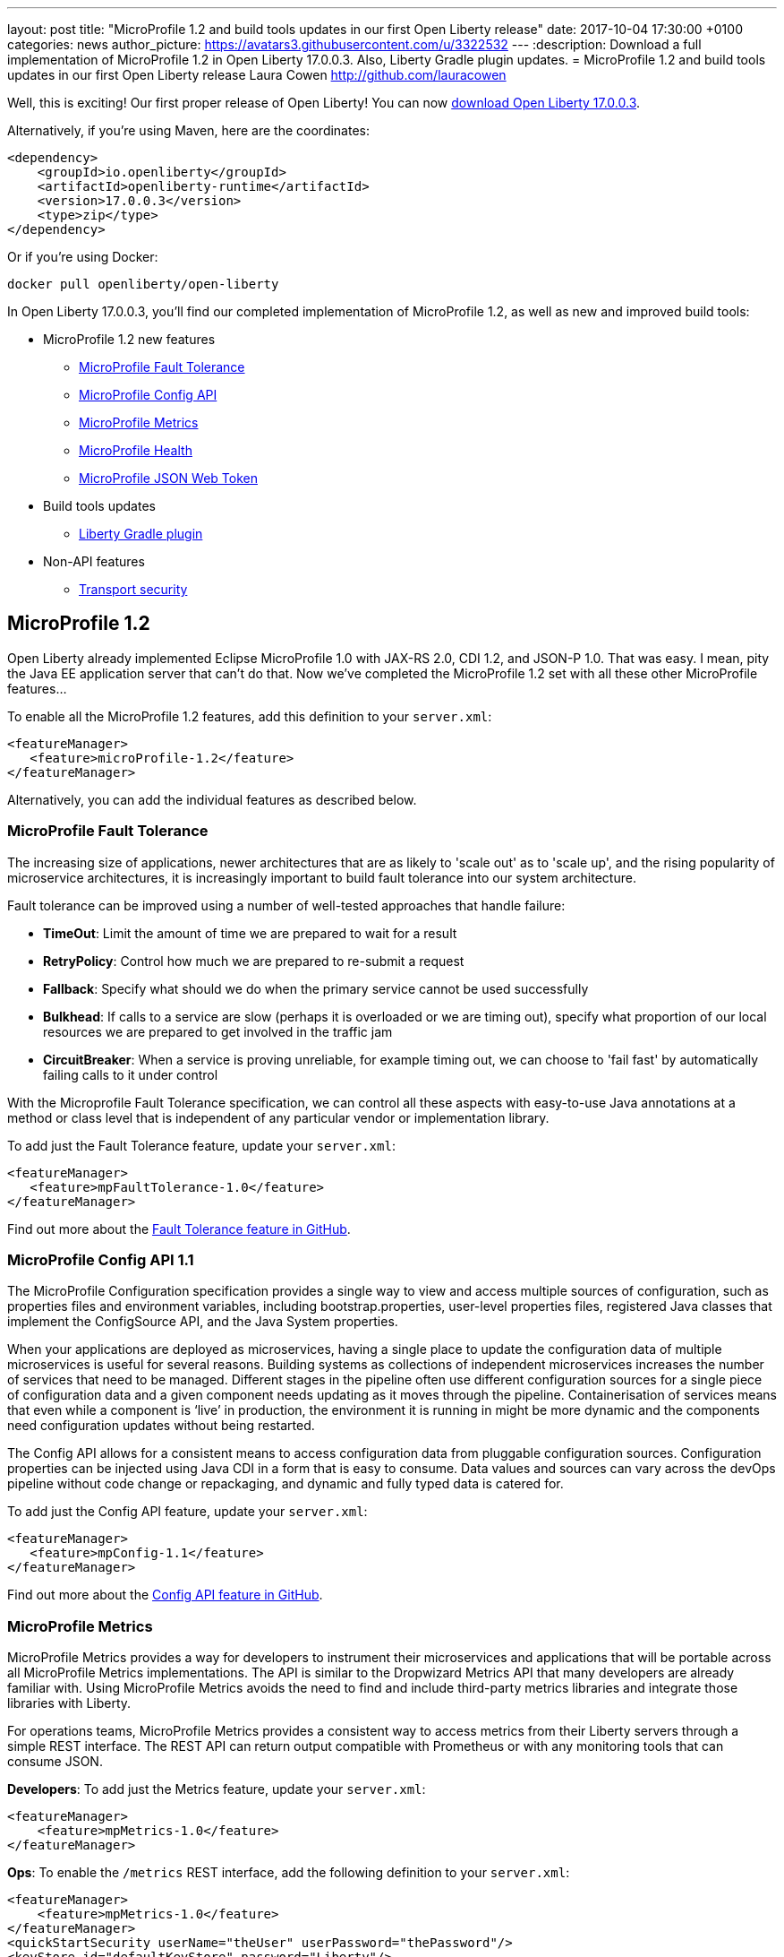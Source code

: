 ---
layout: post
title:  "MicroProfile 1.2 and build tools updates in our first Open Liberty release"
date:   2017-10-04 17:30:00 +0100
categories: news
author_picture: https://avatars3.githubusercontent.com/u/3322532
---
:description: Download a full implementation of MicroProfile 1.2 in Open Liberty 17.0.0.3. Also, Liberty Gradle plugin updates.
= MicroProfile 1.2 and build tools updates in our first Open Liberty release
Laura Cowen <http://github.com/lauracowen>

Well, this is exciting! Our first proper release of Open Liberty! You can now https://openliberty.io/downloads/[download Open Liberty 17.0.0.3].

Alternatively, if you're using Maven, here are the coordinates:

[source,xml]
----
<dependency>
    <groupId>io.openliberty</groupId>
    <artifactId>openliberty-runtime</artifactId>
    <version>17.0.0.3</version>
    <type>zip</type>
</dependency>
----

Or if you're using Docker:

[source]
----
docker pull openliberty/open-liberty
----

In Open Liberty 17.0.0.3, you'll find our completed implementation of MicroProfile 1.2, as well as new and improved build tools:

* MicroProfile 1.2 new features
** <<mp-fault,MicroProfile Fault Tolerance>>
** <<mp-config,MicroProfile Config API>>
** <<mp-metrics,MicroProfile Metrics>>
** <<mp-health,MicroProfile Health>>
** <<mp-jwt,MicroProfile JSON Web Token>>
* Build tools updates
** <<gradle,Liberty Gradle plugin>>
* Non-API features
** <<transportsecurity,Transport security>>


## MicroProfile 1.2

Open Liberty already implemented Eclipse MicroProfile 1.0 with JAX-RS 2.0, CDI 1.2, and JSON-P 1.0. That was easy. I mean, pity the Java EE application server that can't do that. Now we've completed the MicroProfile 1.2 set with all these other MicroProfile features...

To enable all the MicroProfile 1.2 features, add this definition to your `server.xml`:

[source,xml]
----
<featureManager>
   <feature>microProfile-1.2</feature>
</featureManager>
----

Alternatively, you can add the individual features as described below.

[#mp-fault]
### MicroProfile Fault Tolerance

The increasing size of applications, newer architectures that are as likely to 'scale out' as to 'scale up', and the rising popularity of microservice architectures, it is increasingly important to build fault tolerance into our system architecture.

Fault tolerance can be improved using a number of well-tested approaches that handle failure:

* *TimeOut*: Limit the amount of time we are prepared to wait for a result
* *RetryPolicy*: Control how much we are prepared to re-submit a request
* *Fallback*: Specify what should we do when the primary service cannot be used successfully
* *Bulkhead*: If calls to a service are slow (perhaps it is overloaded or we are timing out), specify what proportion of our local resources we are prepared to get involved in the traffic jam
* *CircuitBreaker*: When a service is proving unreliable, for example timing out, we can choose to 'fail fast'  by automatically failing calls to it under control

With the Microprofile Fault Tolerance specification, we can control all these aspects with easy-to-use Java annotations at a method or class level that is independent of any particular vendor or implementation library.

To add just the Fault Tolerance feature, update your `server.xml`:

[source,xml]
----
<featureManager>
   <feature>mpFaultTolerance-1.0</feature>
</featureManager>
----

Find out more about the https://github.com/eclipse/microprofile-fault-tolerance[Fault Tolerance feature in GitHub].

[#mp-config]
### MicroProfile Config API 1.1

The MicroProfile Configuration specification provides a single way to view and access multiple sources of configuration, such as properties files and environment variables, including bootstrap.properties, user-level properties files, registered Java classes that implement the ConfigSource API, and the Java System properties.

When your applications are deployed as microservices, having a single place to update the configuration data of multiple microservices is useful for several reasons. Building systems as collections of independent microservices increases the number of services that need to be managed. Different stages in the pipeline often use different configuration sources for a single piece of configuration data and a given component needs updating as it moves through the pipeline. Containerisation of services means that even while a component is ‘live’ in production, the environment it is running in might be more dynamic and the components need configuration updates without being restarted.

The Config API allows for a consistent means to access configuration data from pluggable configuration sources. Configuration properties can be injected using Java CDI in a form that is easy to consume. Data values and sources can vary across the devOps pipeline without code change or repackaging, and dynamic and fully typed data is catered for.

To add just the Config API feature, update your `server.xml`:

[source,xml]
----
<featureManager>
   <feature>mpConfig-1.1</feature>
</featureManager>
----

Find out more about the https://github.com/eclipse/microprofile-config[Config API feature in GitHub].


[#mp-metrics]
### MicroProfile Metrics

MicroProfile Metrics provides a way for developers to instrument their microservices and applications that will be portable across all MicroProfile Metrics implementations.  The API is similar to the Dropwizard Metrics API that many developers are already familiar with. Using MicroProfile Metrics avoids the need to find and include third-party metrics libraries and integrate those libraries with Liberty.

For operations teams, MicroProfile Metrics provides a consistent way to access metrics from their Liberty servers through a simple REST interface.  The REST API can return output compatible with Prometheus or with any monitoring tools that can consume JSON.

**Developers**: To add just the Metrics feature, update your `server.xml`:

[source,xml]
----
<featureManager>
    <feature>mpMetrics-1.0</feature>
</featureManager>
----

**Ops**: To enable the `/metrics` REST interface, add the following definition to your `server.xml`:

[source,xml]
----
<featureManager>
    <feature>mpMetrics-1.0</feature>
</featureManager>
<quickStartSecurity userName="theUser" userPassword="thePassword"/>
<keyStore id="defaultKeyStore" password="Liberty"/>
----

Then verify that things are set up correctly by hitting `https://yourserver:9443/metrics`

Find out more about the https://github.com/eclipse/microprofile-metrics[Metrics feature in GitHub].

[#mp-health]
### MicroProfile Health

MicroProfile Health defines an API for providing health check procedures in a microservice and a runtime environment for invoking installed health checks and aggregating an overall response.

MicroProfile Health specifies a standard health check API that works across any runtime supporting MicroProfile 1.2.  The feature provides a default response even when the installed microservice does not implement any health checks.  It provides a standard health check URL, allowing for a consistent way to configure service monitors (e.g., Kubernetes liveness checks).

Add the `mpHealth-1.0` feature to the server configuration and add zero or more health checks to the microservice.  A `/health` context is provided by the server for invoking the health checks.

To add just the Health feature, update your `server.xml`:

[source,xml]
----
<featureManager>
   <feature>mpHealth-1.0</feature>
</featureManager>
----

Find out more about the https://github.com/eclipse/microprofile-health[Health feature in GitHub].



[#mp-jwt]
### MicroProfile JSON Web Token

With the MicroProfile JSON Web Token feature, an administrator can configure Liberty to perform authentication and authorization based on incoming JWT without requiring a user registry.

An application developer can write a JAX-RS application to programmatically authorize resource access using CDI injection or the standard JAX-RS container API in an interoperable way.

To add just the MicroProfile JSON Web Token feature, update your `server.xml`:

[source,xml]
----
<featureManager>
   <feature>mpJwt-1.0</feature>
</featureManager>
----

Find out more about the https://github.com/MicroProfileJWT/microprofile-jwt-auth[MicroProfile JSON Web Token feature in GitHub].


## Build tools updates

[#gradle]
### Liberty Gradle plugin

The Liberty Gradle plugin has many improvements to help you install and manage your Liberty server. These tasks can be used to test your web application on a Liberty server more easily and for packaging your servers.  The plugin update includes enhancements to the following tasks:

* `installLiberty` task:
** Add support to install using Maven repository coordinates
** Provide Liberty license upgrade 
* `installFeature` task:
** Support installing from a local folder
* `libertyStart` task:
** Add timeout test support
** Add application start verification
* new `installApps` task:
** Improved application installation
** Support multiple WAR file tasks for installation
** Loose application support to make debugging faster
* `libertyCreate` task:
** Server configuration creation
** Copy `server.xml`
** Copy `server.env`, `bootstrap.properties`, `jvm.options` files
** Create `bootstrap.properties` and `jvm.options` from inline configuration  
** Copy a folder of configuration
* `libertyRun` task fixes
* new `compileJSP` task

In addition there are:

* Documentation improvements
* Enhancements to the Liberty Gradle lifecycle with task dependencies


The Liberty Gradle plugin is used with the Gradle WAR plugin to install project WAR files and loose applications to a Liberty Server. For more details, see https://github.com/WASdev/ci.gradle/blob/master/README.md[the Liberty Gradle plugin documentation] in GitHub.


## Non-API features

[#transportsecurity]
### Transport Security

The Transport Security feature provides dynamic SSL filters. This enables administrators to configure SSL configuration to be used for outbound connections based on the host (or host and port) of the destination.  You can configure the SSL configuration without having to use direct references in individual components.

To enable an outbound SSL filter in the `server.xml`, add an element called `<outboundConnection />`.  The `<outboundConnection />` element is nested in the `<ssl />` element.   The `<outboundConnection />` element contains two attributes: `host` and `port`. The `host` attribute is required; the `port` attribute is optional.  A missing `port` attribute means any port on the configured host. When configured, and an outbound SSL connection is made, the connection can be matched to an SSL configuration that is assigned to the destination host, or host and port, that is specified in the `<outboundConnection />` element. 

In the following example, the outbound SSL connection going to a machine called `testMachine` and port `9443` uses an SSL context created with information from the `<ssl />` element called `customSSLSettings`:

[source,xml]
----
<ssl id="customSSLSettings" keyStoreRef="customKeyStore" trustStoreRef="customTrustStore" sslProtocol="TLSv1.2" clientAuthenticationSupported="true" >
<outboundConnection host="testHostMachine" port="9443"/>
</ssl>
----
